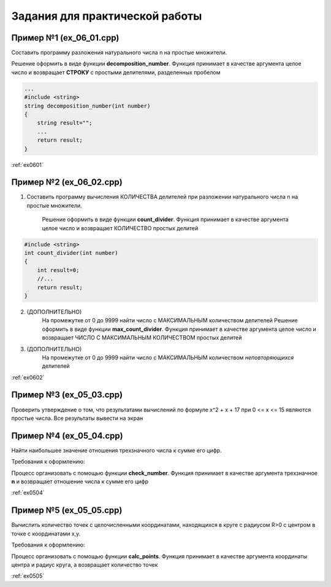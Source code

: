 Задания для практической работы
--------------------------------

Пример №1 (ex_06_01.cpp)
'''''''''''''''''''''''''

Составить программу разложения натурального числа n на простые множители.

Решение оформить в виде функции **decomposition_number**. Функция принимает в качестве аргумента целое число и возвращает **СТРОКУ** c простыми делителями, разделенных пробелом

.. code-block:: cpp

    ...
    #include <string>
    string decomposition_number(int number)
    {
        string result=""; 
        ...
        return result;
    }

:ref:`ex0601`

Пример №2 (ex_06_02.cpp)
''''''''''''''''''''''''''

1) Составить программу вычисления КОЛИЧЕСТВА делителей при разложении натурального числа n на простые множители.

    Решение оформить в виде функции **count_divider**. Функция принимает в качестве аргумента целое число и 
    возвращает КОЛИЧЕСТВО простых делитей

.. code-block:: cpp

    #include <string>
    int count_divider(int number)
    {
        int result=0;
        //...
        return result;
    }

2) (ДОПОЛНИТЕЛЬНО)
    На промежутке от 0 до 9999 найти число с МАКСИМАЛЬНЫМ количеством делителей
    Решение оформить в виде функции **max_count_divider**. 
    Функция принимает в качестве аргумента целое число и возвращает ЧИСЛО С МАКСИМАЛЬНЫМ КОЛИЧЕСТВОМ простых делитей

3) (ДОПОЛНИТЕЛЬНО)
        На промежутке от 0 до 9999 найти число с МАКСИМАЛЬНЫМ количеством *неповторяющихся* делителей

:ref:`ex0602`

Пример №3 (ex_05_03.cpp)
''''''''''''''''''''''''''
Проверить утверждение о том, что результатами вычислений по формуле х^2 + х + 17 при 0 <= х <= 15 являются простые числа. Все результаты вывести на экран

Пример №4 (ex_05_04.cpp)
''''''''''''''''''''''''''''
Найти наибольшее значение отношения трехзначного числа к сумме его цифр.


Требования к оформлению:

Процесс организовать с помощью функции **check_number**. Функция принимает в качестве аргумента трехзначное **n** и возвращает отношение числа к сумме его цифр

:ref:`ex0504`

Пример №5 (ex_05_05.cpp)
''''''''''''''''''''''''''
Вычислить количество точек с целочисленными координатами, находящихся в круге с радиусом R>0 c центром в точке с координатами x,y.

Требования к оформлению:

Процесс организовать с помощью функции **calc_points**. Функция принимает в качестве аргумента координаты центра и радиус круга, а возвращает количество точек

:ref:`ex0505`


